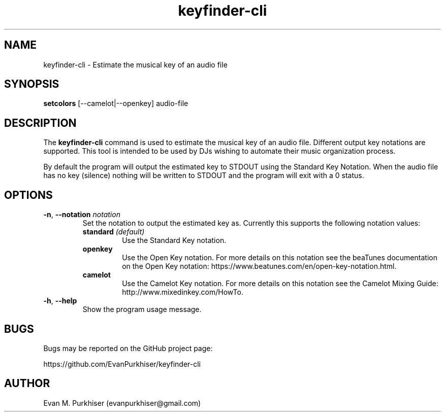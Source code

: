 .TH keyfinder-cli 1  "January 1, 2015" "keyfinder-cli" "User Commands"
.SH NAME
keyfinder-cli \- Estimate the musical key of an audio file
.SH SYNOPSIS
\fBsetcolors\fR [--camelot|--openkey] audio-file
.SH DESCRIPTION
The \fBkeyfinder-cli\fR command is used to estimate the musical key of an audio
file. Different output key notations are supported. This tool is intended to be
used by DJs wishing to automate their music organization process.

By default the program will output the estimated key to STDOUT using the
Standard Key Notation. When the audio file has no key (silence) nothing will be
written to STDOUT and the program will exit with a 0 status.
.SH OPTIONS
.IP "\fB\-n\fR, \fB--notation\fR \fInotation\fR"
Set the notation to output the estimated key as. Currently this supports the
following notation values:
.RS
.IP "\fBstandard\fR \fI(default)\fR"
Use the Standard Key notation.
.IP \fBopenkey\fR
Use the Open Key notation. For more details on this notation see the beaTunes
documentation on the Open Key notation:
https://www.beatunes.com/en/open-key-notation.html.
.IP \fBcamelot\fR
Use the Camelot Key notation. For more details on this notation see the Camelot
Mixing Guide: http://www.mixedinkey.com/HowTo.
.RE
.IP "\fB\-h\fR, \fB--help\fR"
Show the program usage message.
.SH BUGS
Bugs may be reported on the GitHub project page:

https://github.com/EvanPurkhiser/keyfinder-cli
.SH AUTHOR
Evan M. Purkhiser (evanpurkhiser@gmail.com)
